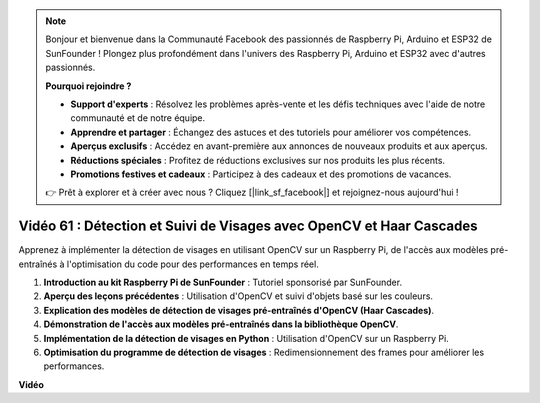 .. note::

    Bonjour et bienvenue dans la Communauté Facebook des passionnés de Raspberry Pi, Arduino et ESP32 de SunFounder ! Plongez plus profondément dans l'univers des Raspberry Pi, Arduino et ESP32 avec d'autres passionnés.

    **Pourquoi rejoindre ?**

    - **Support d'experts** : Résolvez les problèmes après-vente et les défis techniques avec l'aide de notre communauté et de notre équipe.
    - **Apprendre et partager** : Échangez des astuces et des tutoriels pour améliorer vos compétences.
    - **Aperçus exclusifs** : Accédez en avant-première aux annonces de nouveaux produits et aux aperçus.
    - **Réductions spéciales** : Profitez de réductions exclusives sur nos produits les plus récents.
    - **Promotions festives et cadeaux** : Participez à des cadeaux et des promotions de vacances.

    👉 Prêt à explorer et à créer avec nous ? Cliquez [|link_sf_facebook|] et rejoignez-nous aujourd'hui !

Vidéo 61 : Détection et Suivi de Visages avec OpenCV et Haar Cascades
=======================================================================================

Apprenez à implémenter la détection de visages en utilisant OpenCV sur un Raspberry Pi, de l'accès aux modèles pré-entraînés à l'optimisation du code pour des performances en temps réel.

1. **Introduction au kit Raspberry Pi de SunFounder** : Tutoriel sponsorisé par SunFounder.
2. **Aperçu des leçons précédentes** : Utilisation d'OpenCV et suivi d'objets basé sur les couleurs.
3. **Explication des modèles de détection de visages pré-entraînés d'OpenCV (Haar Cascades)**.
4. **Démonstration de l'accès aux modèles pré-entraînés dans la bibliothèque OpenCV**.
5. **Implémentation de la détection de visages en Python** : Utilisation d'OpenCV sur un Raspberry Pi.
6. **Optimisation du programme de détection de visages** : Redimensionnement des frames pour améliorer les performances.

**Vidéo**

.. raw:: html

    <iframe width="700" height="500" src="https://www.youtube.com/embed/jcdMW3z_QrI?si=UczYgC3LMR1hLoZR" title="Lecteur vidéo YouTube" frameborder="0" allow="accelerometer; autoplay; clipboard-write; encrypted-media; gyroscope; picture-in-picture; web-share" allowfullscreen></iframe>

